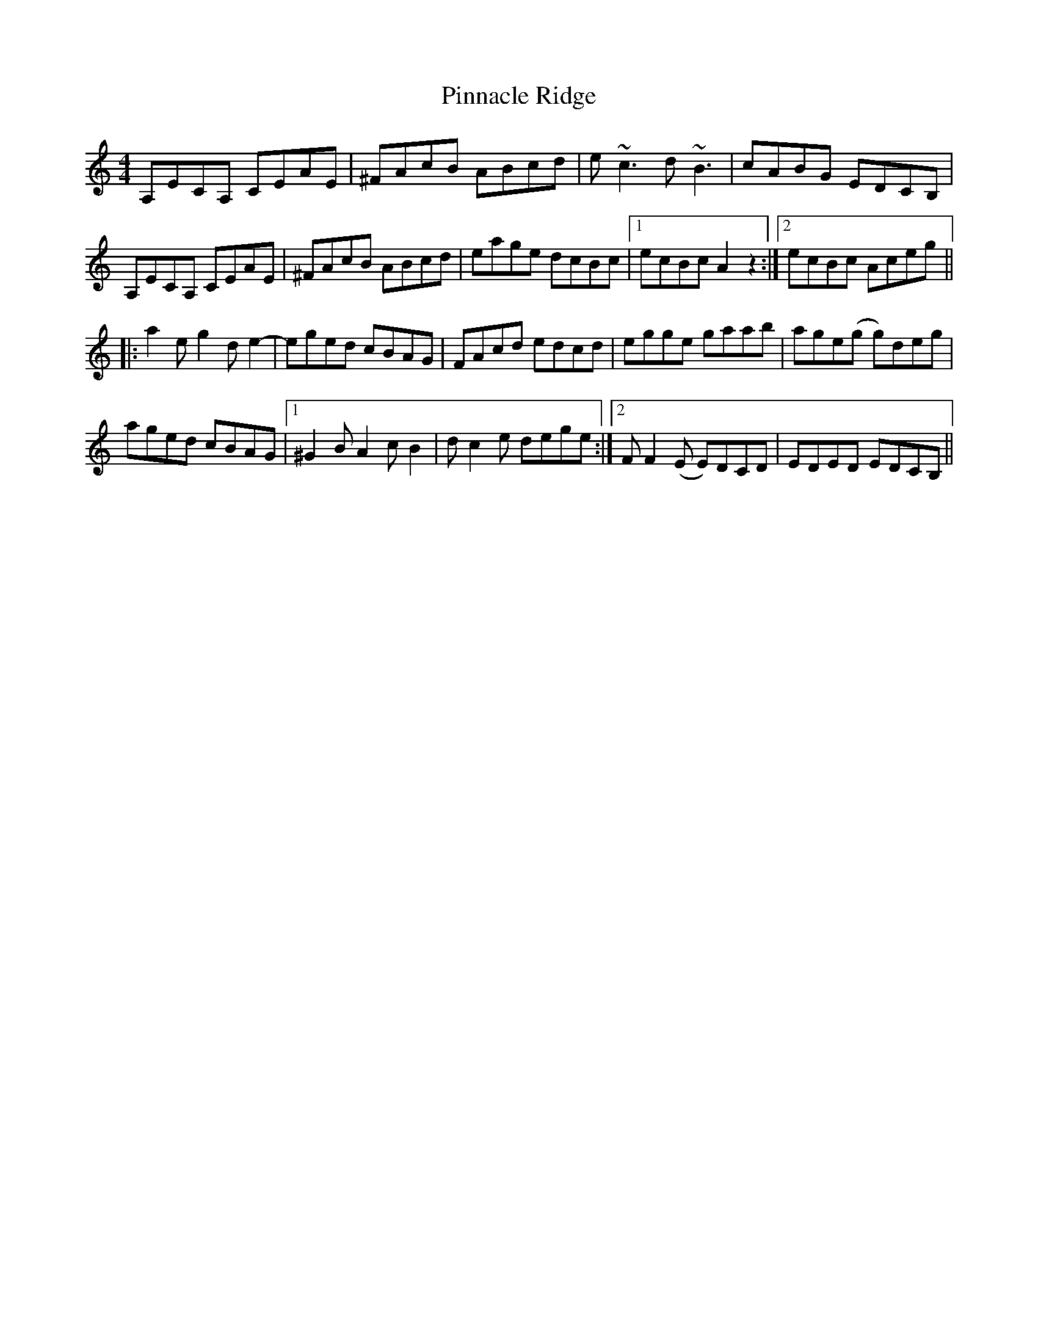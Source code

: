 X: 32355
T: Pinnacle Ridge
R: reel
M: 4/4
K: Aminor
A,ECA, CEAE|^FAcB ABcd|e~c3 d~B3|cABG EDCB,|
A,ECA, CEAE|^FAcB ABcd|eage dcBc|1 ecBc A2z2:|2 ecBc Aceg||
|:a2e g2de2-|eged cBAG|FAcd edcd|egge gaab|age(g g)deg|
aged cBAG|1 ^G2 B A2 c B2|d c2 e dege:|2 F F2 (E E)DCD|EDED EDCB,||

